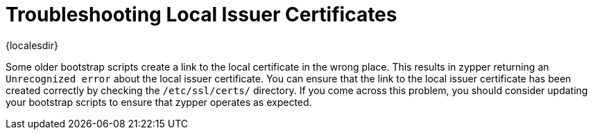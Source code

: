 [[troubleshooting-local-cert]]
= Troubleshooting Local Issuer Certificates

{localesdir} 


////
PUT THIS COMMENT AT THE TOP OF TROUBLESHOOTING SECTIONS

Troubleshooting format:

One sentence each:
Cause: What created the problem?
Consequence: What does the user see when this happens?
Fix: What can the user do to fix this problem?
Result: What happens after the user has completed the fix?

If more detailed instructions are required, put them in a "Resolving" procedure:
.Procedure: Resolving Widget Wobbles
. First step
. Another step
. Last step
////

Some older bootstrap scripts create a link to the local certificate in the wrong place.
This results in zypper returning an ``Unrecognized error`` about the local issuer certificate.
You can ensure that the link to the local issuer certificate has been created correctly by checking the [path]``/etc/ssl/certs/`` directory.
If you come across this problem, you should consider updating your bootstrap scripts to ensure that zypper operates as expected.
